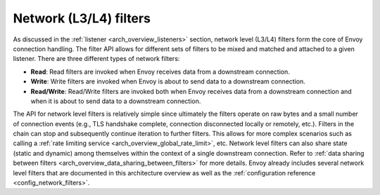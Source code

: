 .. _arch_overview_network_filters:

Network (L3/L4) filters
=======================

As discussed in the :ref:`listener <arch_overview_listeners>` section, network level (L3/L4) filters
form the core of Envoy connection handling. The filter API allows for different sets of filters to
be mixed and matched and attached to a given listener. There are three different types of network
filters:

* **Read**: Read filters are invoked when Envoy receives data from a downstream connection.
* **Write**: Write filters are invoked when Envoy is about to send data to a downstream connection.
* **Read/Write**: Read/Write filters are invoked both when Envoy receives data from a downstream
  connection and when it is about to send data to a downstream connection.

The API for network level filters is relatively simple since ultimately the filters operate on raw
bytes and a small number of connection events (e.g., TLS handshake complete, connection disconnected
locally or remotely, etc.). Filters in the chain can stop and subsequently continue iteration to
further filters. This allows for more complex scenarios such as calling a :ref:`rate limiting
service <arch_overview_global_rate_limit>`, etc. Network level filters can also share state (static and
dynamic) among themselves within the context of a single downstream connection. Refer to
:ref:`data sharing between filters <arch_overview_data_sharing_between_filters>` for more details.
Envoy already includes several network level filters that are documented in this architecture
overview as well as the :ref:`configuration reference <config_network_filters>`.

